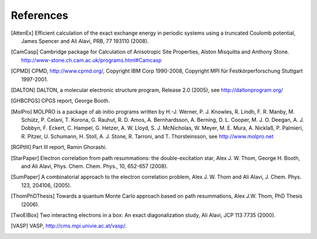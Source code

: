 .. _references:

==========
References
==========

.. [AttenEx]  Efficient calculation of the exact exchange energy in periodic systems using a truncated Coulomb potential, James Spencer and Ali Alavi, PRB, 77 193110 (2008).
.. [CamCasp] Cambridge package for Calculation of Anisotropic Site Properties, Alston Misquitta and Anthony Stone.  http://www-stone.ch.cam.ac.uk/programs.html#Camcasp
.. [CPMD] CPMD, http://www.cpmd.org/, Copyright IBM Corp 1990-2008, Copyright MPI für Festkörperforschung Stuttgart 1997-2001.
.. [DALTON] DALTON, a molecular electronic structure program, Release 2.0 (2005), see http://daltonprogram.org/
.. [GHBCPGS] CPGS report, George Booth.
.. [MolPro] MOLPRO is a package of ab initio programs written by H.-J. Werner, P. J. Knowles, R. Lindh, F. R. Manby,  M. Schütz, P. Celani, T. Korona, G. Rauhut, R. D. Amos, A. Bernhardsson, A. Berning, D. L. Cooper, M. J. O. Deegan, A. J. Dobbyn, F. Eckert, C. Hampel, G. Hetzer, A. W. Lloyd, S. J. McNicholas, W. Meyer, M. E. Mura, A. Nicklaß, P. Palmieri, R. Pitzer, U. Schumann, H. Stoll, A. J. Stone, R. Tarroni, and T. Thorsteinsson, see http://www.molpro.net
.. [RGPtIII] Part III report, Ramin Ghorashi.
.. [StarPaper] Electron correlation from path resummations: the double-excitation star, Alex J. W. Thom, George H. Booth, and Ali Alavi, Phys. Chem. Chem. Phys., 10, 652-657 (2008).
.. [SumPaper] A combinatorial approach to the electron correlation problem, Alex J. W. Thom and Ali Alavi, J. Chem. Phys. 123, 204106, (2005).
.. [ThomPhDThesis]  Towards a quantum Monte Carlo approach based on path resummations, Alex J.W. Thom, PhD Thesis (2006).
.. [TwoElBox] Two interacting electrons in a box: An exact diagonalization study, Ali Alavi, JCP 113 7735 (2000).
.. [VASP] VASP, http://cms.mpi.univie.ac.at/vasp/.
